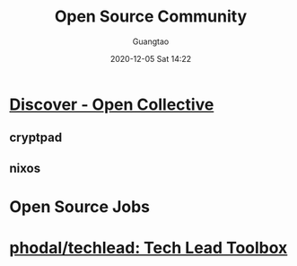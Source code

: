 #+TITLE: Open Source Community
#+AUTHOR: Guangtao
#+EMAIL: gtrunsec@hardenedlinux.org
#+DATE: 2020-12-05 Sat 14:22
#+OPTIONS:   H:3 num:t toc:t \n:nil @:t ::t |:t ^:nil -:t f:t *:t <:t



* [[https://opencollective.com/discover][Discover - Open Collective]]

** cryptpad

** nixos

* Open Source Jobs

* [[https://github.com/phodal/techlead][phodal/techlead: Tech Lead Toolbox]]

